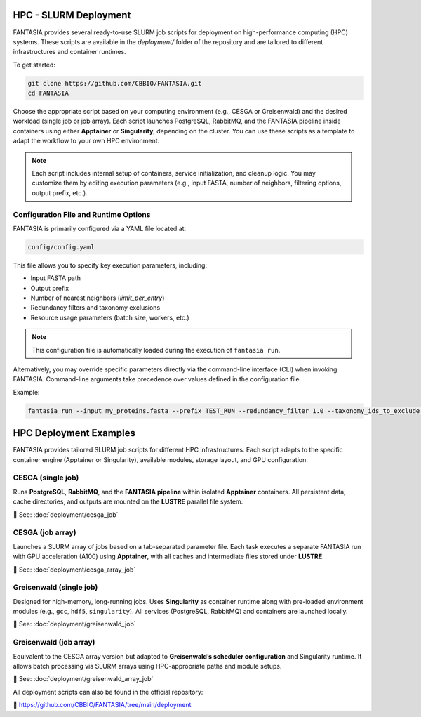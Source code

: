 HPC - SLURM Deployment
======================

FANTASIA provides several ready-to-use SLURM job scripts for deployment on high-performance computing (HPC) systems. These scripts are available in the `deployment/` folder of the repository and are tailored to different infrastructures and container runtimes.

To get started:

.. code-block:: bash

    git clone https://github.com/CBBIO/FANTASIA.git
    cd FANTASIA

Choose the appropriate script based on your computing environment (e.g., CESGA or Greisenwald) and the desired workload (single job or job array). Each script launches PostgreSQL, RabbitMQ, and the FANTASIA pipeline inside containers using either **Apptainer** or **Singularity**, depending on the cluster. You can use these scripts as a template to adapt the workflow to your own HPC environment.

.. note::

   Each script includes internal setup of containers, service initialization, and cleanup logic. You may customize them by editing execution parameters (e.g., input FASTA, number of neighbors, filtering options, output prefix, etc.).

Configuration File and Runtime Options
--------------------------------------

FANTASIA is primarily configured via a YAML file located at:

.. code-block:: bash

    config/config.yaml

This file allows you to specify key execution parameters, including:

- Input FASTA path
- Output prefix
- Number of nearest neighbors (`limit_per_entry`)
- Redundancy filters and taxonomy exclusions
- Resource usage parameters (batch size, workers, etc.)

.. note::

   This configuration file is automatically loaded during the execution of ``fantasia run``.

Alternatively, you may override specific parameters directly via the command-line interface (CLI) when invoking FANTASIA. Command-line arguments take precedence over values defined in the configuration file.

Example:

.. code-block:: bash

    fantasia run --input my_proteins.fasta --prefix TEST_RUN --redundancy_filter 1.0 --taxonomy_ids_to_exclude 9606 --k 5


HPC Deployment Examples
================================

FANTASIA provides tailored SLURM job scripts for different HPC infrastructures. Each script adapts to the specific container engine (Apptainer or Singularity), available modules, storage layout, and GPU configuration.

CESGA (single job)
------------------

Runs **PostgreSQL**, **RabbitMQ**, and the **FANTASIA pipeline** within isolated **Apptainer** containers. All persistent data, cache directories, and outputs are mounted on the **LUSTRE** parallel file system.

📄 See: :doc:`deployment/cesga_job`

CESGA (job array)
-----------------

Launches a SLURM array of jobs based on a tab-separated parameter file. Each task executes a separate FANTASIA run with GPU acceleration (A100) using **Apptainer**, with all caches and intermediate files stored under **LUSTRE**.

📄 See: :doc:`deployment/cesga_array_job`

Greisenwald (single job)
------------------------

Designed for high-memory, long-running jobs. Uses **Singularity** as container runtime along with pre-loaded environment modules (e.g., ``gcc``, ``hdf5``, ``singularity``). All services (PostgreSQL, RabbitMQ) and containers are launched locally.

📄 See: :doc:`deployment/greisenwald_job`

Greisenwald (job array)
-----------------------

Equivalent to the CESGA array version but adapted to **Greisenwald’s scheduler configuration** and Singularity runtime. It allows batch processing via SLURM arrays using HPC-appropriate paths and module setups.

📄 See: :doc:`deployment/greisenwald_array_job`

All deployment scripts can also be found in the official repository:

🔗 https://github.com/CBBIO/FANTASIA/tree/main/deployment
